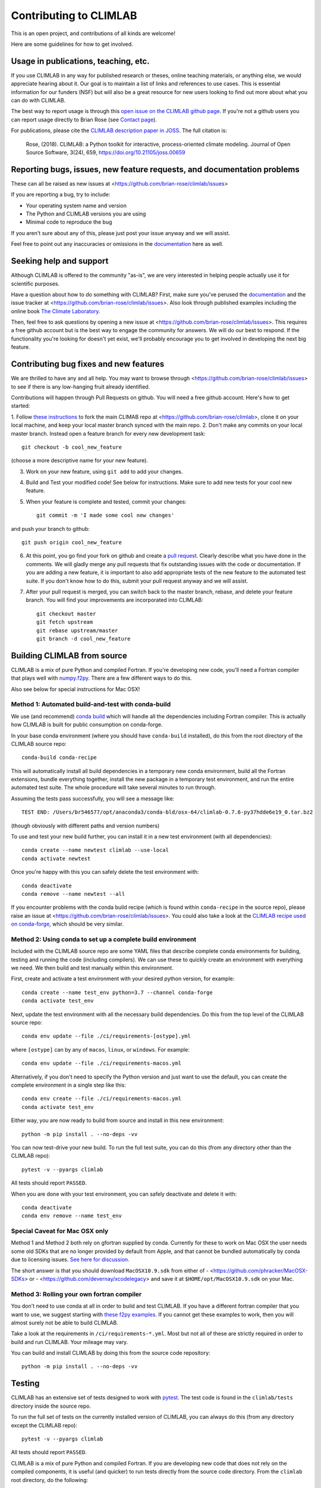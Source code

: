 .. highlight:: rst

.. _`Contributing to CLIMLAB`:


Contributing to CLIMLAB
=======================

This is an open project, and contributions of all kinds are welcome!

Here are some guidelines for how to get involved.


Usage in publications, teaching, etc.
-------------------------------------

If you use CLIMLAB in any way for published research or theses, online teaching materials, or anything else, we would appreciate hearing about it. Our goal is to maintain a list of links and references to use cases. This is essential information for our funders (NSF) but will also be a great resource for new users looking to find out more about what you can do with CLIMLAB.

The best way to report usage is through this `open issue on the CLIMLAB github page`_. If you're not a github users you can report usage directly to Brian Rose (see `Contact page`_).

For publications, please cite the `CLIMLAB description paper in JOSS`_. The full citation is:

  Rose, (2018). CLIMLAB: a Python toolkit for interactive, process-oriented climate modeling. Journal of Open Source Software, 3(24), 659, https://doi.org/10.21105/joss.00659


Reporting bugs, issues, new feature requests, and documentation problems
------------------------------------------------------------------------

These can all be raised as new issues at <https://github.com/brian-rose/climlab/issues>

If you are reporting a bug, try to include:

- Your operating system name and version
- The Python and CLIMLAB versions you are using
- Minimal code to reproduce the bug

If you aren't sure about any of this, please just post your issue anyway and we will assist.

Feel free to point out any inaccuracies or omissions in the documentation_ here as well.


Seeking help and support
------------------------

Although CLIMLAB is offered to the community "as-is", we are very interested in
helping people actually use it for scientific purposes.

Have a question about how to do something with CLIMLAB? First, make sure you've
perused the documentation_ and the issue tracker at <https://github.com/brian-rose/climlab/issues>.
Also look through published examples including the online book `The Climate Laboratory`_.

Then, feel free to ask questions by opening a new issue at <https://github.com/brian-rose/climlab/issues>.
This requires a free github account but is the best way to engage the community for answers.
We will do our best to respond. If the functionality you're looking for doesn't
yet exist, we'll probably encourage you to get involved in developing the next big feature.


Contributing bug fixes and new features
---------------------------------------

We are thrilled to have any and all help.
You may want to browse through <https://github.com/brian-rose/climlab/issues>
to see if there is any low-hanging fruit already identified.

Contributions will happen through Pull Requests on github.
You will need a free github account. Here's how to get started:

1. Follow `these instructions`_ to fork the main CLIMAB repo at <https://github.com/brian-rose/climlab>,
clone it on your local machine, and keep your local master branch synced with the main repo.
2. Don't make any commits on your local master branch. Instead open a feature branch for every new development task::

    git checkout -b cool_new_feature

(choose a more descriptive name for your new feature).

3. Work on your new feature, using ``git add`` to add your changes.
4. Build and Test your modified code! See below for instructions. Make sure to add new tests for your cool new feature.

5. When your feature is complete and tested, commit your changes::

    git commit -m 'I made some cool new changes'

and push your branch to github::

    git push origin cool_new_feature

6. At this point, you go find your fork on github and create a `pull request`_. Clearly describe what you have done in the comments. We will gladly merge any pull requests that fix outstanding issues with the code or documentation. If you are adding a new feature, it is important to also add appropriate tests of the new feature to the automated test suite. If you don't know how to do this, submit your pull request anyway and we will assist.

7. After your pull request is merged, you can switch back to the master branch, rebase, and delete your feature branch. You will find your improvements are incorporated into CLIMLAB::

    git checkout master
    git fetch upstream
    git rebase upstream/master
    git branch -d cool_new_feature


Building CLIMLAB from source
----------------------------

CLIMLAB is a mix of pure Python and compiled Fortran.
If you're developing new code, you'll need a Fortran compiler that plays well with `numpy.f2py`_.
There are a few different ways to do this.

Also see below for special instructions for Mac OSX!

Method 1: Automated build-and-test with conda-build
~~~~~~~~~~~~~~~~~~~~~~~~~~~~~~~~~~~~~~~~~~~~~~~~~~~

We use (and recommend) `conda build`_ which will handle all the dependencies including Fortran compiler. This is actually how CLIMLAB is built for public consumption on conda-forge.

In your base conda environment (where you should have ``conda-build`` installed), do this from the root directory of the CLIMLAB source repo::

    conda-build conda-recipe

This will automatically install all build dependencies in a temporary new conda environment, build all the Fortran extensions, bundle everything together, install the new package in a temporary test environment, and run the entire automated test suite. The whole procedure will take several minutes to run through.

Assuming the tests pass successfully, you will see a message like::

    TEST END: /Users/br546577/opt/anaconda3/conda-bld/osx-64/climlab-0.7.6-py37hdde6e19_0.tar.bz2

(though obviously with different paths and version numbers)

To use and test your new build further, you can install it in a new test environment (with all dependencies)::

    conda create --name newtest climlab --use-local
    conda activate newtest

Once you're happy with this you can safely delete the test environment with::

    conda deactivate
    conda remove --name newtest --all

If you encounter problems with the conda build recipe (which is found within ``conda-recipe`` in the source repo), please raise an issue at <https://github.com/brian-rose/climlab/issues>. You could also take a look at the `CLIMLAB recipe used on conda-forge`_, which should be very similar.


Method 2: Using conda to set up a complete build environment
~~~~~~~~~~~~~~~~~~~~~~~~~~~~~~~~~~~~~~~~~~~~~~~~~~~~~~~~~~~~

Included with the CLIMLAB source repo are some YAML files that describe complete conda environments for building, testing and running the code (including compilers).
We can use these to quickly create an environment with everything we need. We then build and test manually within this environment.

First, create and activate a test environment with your desired python version, for example::

    conda create --name test_env python=3.7 --channel conda-forge
    conda activate test_env

Next, update the test environment with all the necessary build dependencies.
Do this from the top level of the CLIMLAB source repo::

    conda env update --file ./ci/requirements-[ostype].yml

where ``[ostype]`` can by any of ``macos``, ``linux``, or ``windows``. For example::

    conda env update --file ./ci/requirements-macos.yml

Alternatively, if you don't need to specify the Python version and just want to use the default,
you can create the complete environment in a single step like this::

    conda env create --file ./ci/requirements-macos.yml
    conda activate test_env

Either way, you are now ready to build from source and install in this new environment::

    python -m pip install . --no-deps -vv

You can now test-drive your new build. To run the full test suite, you can do this (from any directory other than the CLIMLAB repo)::

    pytest -v --pyargs climlab

All tests should report ``PASSED``.

When you are done with your test environment, you can safely deactivate and delete it with::

    conda deactivate
    conda env remove --name test_env


Special Caveat for Mac OSX only
~~~~~~~~~~~~~~~~~~~~~~~~~~~~~~~

Method 1 and Method 2 both rely on gfortran supplied by conda. Currently for these to work on Mac OSX the user needs some old SDKs that are no longer provided by default from Apple, and that cannot be bundled automatically by conda due to licensing issues. `See here for discussion`_.

The short answer is that you should download ``MacOSX10.9.sdk`` from either of
- <https://github.com/phracker/MacOSX-SDKs> or
- <https://github.com/devernay/xcodelegacy>
and save it at ``$HOME/opt/MacOSX10.9.sdk`` on your Mac.


Method 3: Rolling your own fortran compiler
~~~~~~~~~~~~~~~~~~~~~~~~~~~~~~~~~~~~~~~~~~~

You don't need to use conda at all in order to build and test CLIMLAB. If you have a different fortran compiler that you want to use, we suggest starting with `these f2py examples`_. If you cannot get these examples to work, then you will almost surely not be able to build CLIMLAB.

Take a look at the requirements in ``/ci/requirements-*.yml``. Most but not all of these are strictly required in order to build and run CLIMLAB. Your mileage may vary.

You can build and install CLIMLAB by doing this from the source code repository::

    python -m pip install . --no-deps -vv


Testing
-------

CLIMLAB has an extensive set of tests designed to work with `pytest`_. The test code is found in the ``climlab/tests`` directory inside the source repo.

To run the full set of tests on the currently installed version of CLIMLAB, you can always do this (from any directory except the CLIMLAB repo)::

    pytest -v --pyargs climlab

All tests should report ``PASSED``.

CLIMLAB is a mix of pure Python and compiled Fortran. If you are developing new code that does not rely on the compiled components, it is useful (and quicker) to run tests directly from the source code directory. From the ``climlab`` root directory, do the following::

    pytest -v -m "not compiled"

which excludes the tests marked as requiring the compiled components. Again, look for all tests to report ``PASSED``. For more details see the `pytest`_ documentation.

If you're working on a new feature, we suggest that in the spirit of good software design you `write the new test before you write the new code`_! But we will be happy to help and discuss on github.



Contributing improved documentation
-----------------------------------

The documentation_ is generated with Sphinx from docstrings in the source code itself,
along with a small collection of ReStructuredText_ (.rst) files.
You can help improve the documentation!
This is often the simplest way to get involved with any open source project.

- Create and checkout a new feature branch as described above.
- Edit doctrings and/or .rst files in ``climlab/docs/``

- Use conda to set up a complete build environment for the docs! From the ``climlab`` root directory, do this::

    conda env create --file docs/environment.yml
    conda activate climlab-docs

- Now do a "soft install" of climlab into the new environment (this is necessary for building the docs, but the fortran components do not need to be compiled)::

    python setup.py install

- Finally, build the docs from the ``climlab/docs`` directory with::

    make html

- The new and improved docs should now be available locally in the ``climlab/docs/build/html`` directory. Check them out in your web browser.
- Once you are satisfied, commit changes as described above and submit a new Pull Request describing your changes.
- You can deactivate the build environment with::

    conda deactivate

and (optionally) delete the build environment with::

    conda env remove --name climlab-docs


.. _`CLIMLAB description paper in JOSS`: http://joss.theoj.org/papers/10.21105/joss.00659
.. _`CLIMLAB recipe used on conda-forge`: https://github.com/conda-forge/climlab-feedstock
.. _`pytest`: https://docs.pytest.org/en/latest/
.. _`conda build`: https://docs.conda.io/projects/conda-build/en/latest/
.. _`Contact page`: contact.html
.. _ReStructuredText: http://docutils.sourceforge.net/docs/user/rst/quickstart.html
.. _`these instructions`: https://help.github.com/articles/fork-a-repo/
.. _`open issue on the CLIMLAB github page`: https://github.com/brian-rose/climlab/issues/68
.. _documentation: http://climlab.readthedocs.io
.. _`pull request`: https://help.github.com/articles/about-pull-requests/
.. _`numpy.f2py`: https://numpy.org/doc/stable/f2py/
.. _`these f2py examples`: https://numpy.org/doc/stable/f2py/f2py.getting-started.html
.. _`See here for discussion`: https://www.anaconda.com/utilizing-the-new-compilers-in-anaconda-distribution-5/
.. _`write the new test before you write the new code`: https://softwareengineering.stackexchange.com/questions/36175/what-are-the-disadvantages-of-writing-code-before-writing-unit-tests
.. _`The Climate Laboratory`: https://brian-rose.github.io/ClimateLaboratoryBook
